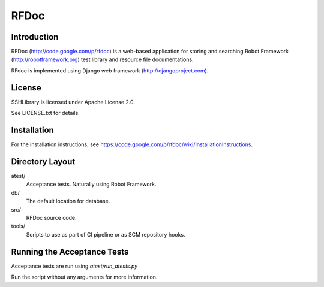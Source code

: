 RFDoc
=====

Introduction
------------

RFDoc (http://code.google.com/p/rfdoc) is a web-based application for storing
and searching Robot Framework (http://robotframework.org) test library and
resource file documentations.

RFdoc is implemented using Django web framework (http://djangoproject.com).


License
-------

SSHLibrary is licensed under Apache License 2.0.

See LICENSE.txt for details.


Installation
------------

For the installation instructions, see
https://code.google.com/p/rfdoc/wiki/InstallationInstructions.


Directory Layout
----------------

atest/
    Acceptance tests. Naturally using Robot Framework.

db/
    The default location for database.

src/
    RFDoc source code.

tools/
    Scripts to use as part of CI pipeline or as SCM repository hooks.


Running the Acceptance Tests
----------------------------

Acceptance tests are run using `atest/run_atests.py`

Run the script without any arguments for more information.
